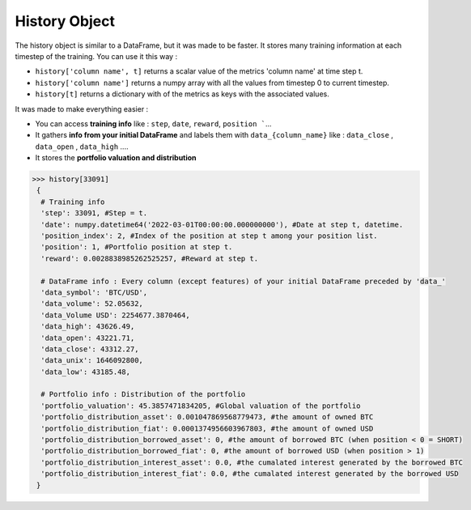 History Object
==============

The history object is similar to a DataFrame, but it was made to be faster. It stores many training information at each timestep of the training. You can use it this way :

* ``history['column name', t]`` returns a scalar value of the metrics 'column name' at time step t.
* ``history['column name']`` returns a numpy array with all the values from timestep 0 to current timestep.
* ``history[t]`` returns a dictionary with of the metrics as keys with the associated values.

It was made to make everything easier :

* You can access **training info** like : ``step``, ``date``, ``reward``, ``position ```...
* It gathers **info from your initial DataFrame** and labels them with ``data_{column_name}`` like : ``data_close`` , ``data_open`` , ``data_high`` ....
* It stores the **portfolio valuation and distribution**

.. code-block:: python

 >>> history[33091]
  {
   # Training info
   'step': 33091, #Step = t.
   'date': numpy.datetime64('2022-03-01T00:00:00.000000000'), #Date at step t, datetime.
   'position_index': 2, #Index of the position at step t among your position list.
   'position': 1, #Portfolio position at step t.
   'reward': 0.0028838985262525257, #Reward at step t.
   
   # DataFrame info : Every column (except features) of your initial DataFrame preceded by 'data_'
   'data_symbol': 'BTC/USD', 
   'data_volume': 52.05632, 
   'data_Volume USD': 2254677.3870464, 
   'data_high': 43626.49, 
   'data_open': 43221.71, 
   'data_close': 43312.27, 
   'data_unix': 1646092800, 
   'data_low': 43185.48,
   
   # Portfolio info : Distribution of the portfolio
   'portfolio_valuation': 45.3857471834205, #Global valuation of the portfolio
   'portfolio_distribution_asset': 0.001047869568779473, #the amount of owned BTC
   'portfolio_distribution_fiat': 0.0001374956603967803, #the amount of owned USD
   'portfolio_distribution_borrowed_asset': 0, #the amount of borrowed BTC (when position < 0 = SHORT)
   'portfolio_distribution_borrowed_fiat': 0, #the amount of borrowed USD (when position > 1)
   'portfolio_distribution_interest_asset': 0.0, #the cumalated interest generated by the borrowed BTC
   'portfolio_distribution_interest_fiat': 0.0, #the cumalated interest generated by the borrowed USD
  }
